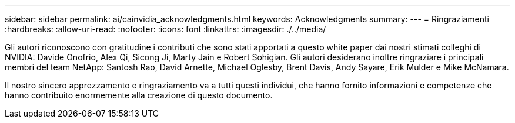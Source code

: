---
sidebar: sidebar 
permalink: ai/cainvidia_acknowledgments.html 
keywords: Acknowledgments 
summary:  
---
= Ringraziamenti
:hardbreaks:
:allow-uri-read: 
:nofooter: 
:icons: font
:linkattrs: 
:imagesdir: ./../media/


[role="lead"]
Gli autori riconoscono con gratitudine i contributi che sono stati apportati a questo white paper dai nostri stimati colleghi di NVIDIA: Davide Onofrio, Alex Qi, Sicong Ji, Marty Jain e Robert Sohigian. Gli autori desiderano inoltre ringraziare i principali membri del team NetApp: Santosh Rao, David Arnette, Michael Oglesby, Brent Davis, Andy Sayare, Erik Mulder e Mike McNamara.

Il nostro sincero apprezzamento e ringraziamento va a tutti questi individui, che hanno fornito informazioni e competenze che hanno contribuito enormemente alla creazione di questo documento.
